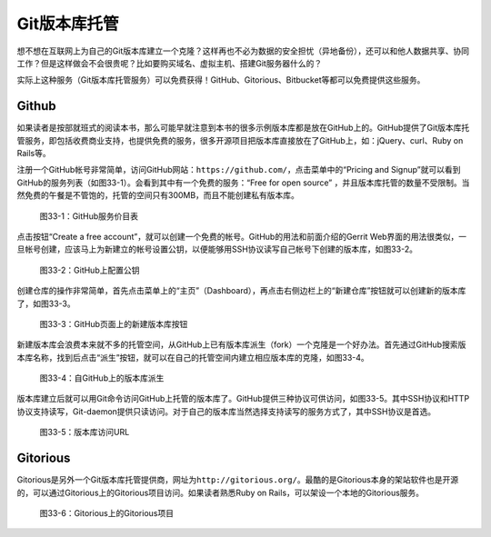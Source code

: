 Git版本库托管
***************

想不想在互联网上为自己的Git版本库建立一个克隆？这样再也不必为数据的安全\
担忧（异地备份），还可以和他人数据共享、协同工作？但是这样做会不会很贵呢？\
比如要购买域名、虚拟主机、搭建Git服务器什么的？

实际上这种服务（Git版本库托管服务）可以免费获得！GitHub、Gitorious、Bitbucket\
等都可以免费提供这些服务。

Github
=======

如果读者是按部就班式的阅读本书，那么可能早就注意到本书的很多示例版本库都\
是放在GitHub上的。GitHub提供了Git版本库托管服务，即包括收费商业支持，也\
提供免费的服务，很多开源项目把版本库直接放在了GitHub上，如：jQuery、curl、\
Ruby on Rails等。

注册一个GitHub帐号非常简单，访问GitHub网站：\ ``https://github.com/``\ ，\
点击菜单中的“Pricing and Signup”就可以看到GitHub的服务列表（如图33-1）。\
会看到其中有一个免费的服务：“Free for open source” ，并且版本库托管的\
数量不受限制。当然免费的午餐是不管饱的，托管的空间只有300MB，而且不能\
创建私有版本库。

.. figure:: /images/git-server/github-plans.png
   :scale: 70

   图33-1：GitHub服务价目表

点击按钮“Create a free account”，就可以创建一个免费的帐号。GitHub的用法\
和前面介绍的Gerrit Web界面的用法很类似，一旦帐号创建，应该马上为新建立的\
帐号设置公钥，以便能够用SSH协议读写自己帐号下创建的版本库，如图33-2。

.. figure:: /images/git-server/github-whoru.png
   :scale: 70

   图33-2：GitHub上配置公钥


创建仓库的操作非常简单，首先点击菜单上的“主页”（Dashboard），再点击右侧\
边栏上的“新建仓库”按钮就可以创建新的版本库了，如图33-3。

.. figure:: /images/git-server/github-create-repo.png
   :scale: 70

   图33-3：GitHub页面上的新建版本库按钮

新建版本库会浪费本来就不多的托管空间，从GitHub上已有版本库派生（fork）\
一个克隆是一个好办法。首先通过GitHub搜索版本库名称，找到后点击“派生”按钮，\
就可以在自己的托管空间内建立相应版本库的克隆，如图33-4。

.. figure:: /images/git-server/github-fork-repo.png
   :scale: 70

   图33-4：自GitHub上的版本库派生

版本库建立后就可以用Git命令访问GitHub上托管的版本库了。GitHub提供三种\
协议可供访问，如图33-5。其中SSH协议和HTTP协议支持读写，Git-daemon提供\
只读访问。对于自己的版本库当然选择支持读写的服务方式了，其中SSH协议是首选。


.. figure:: /images/git-server/github-repo-url.png
   :scale: 70

   图33-5：版本库访问URL

Gitorious
==========

Gitorious是另外一个Git版本库托管提供商，网址为\ ``http://gitorious.org/``\ 。\
最酷的是Gitorious本身的架站软件也是开源的，可以通过Gitorious上的Gitorious\
项目访问。如果读者熟悉Ruby on Rails，可以架设一个本地的Gitorious服务。

.. figure:: /images/git-server/gitorious_full.png
   :scale: 70

   图33-6：Gitorious上的Gitorious项目
